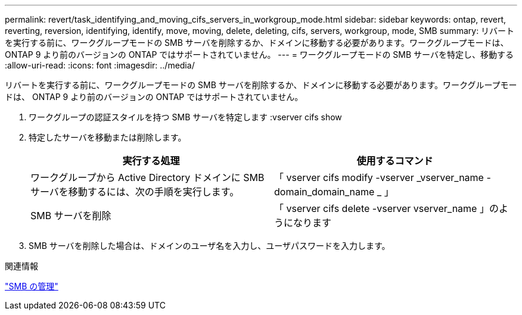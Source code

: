 ---
permalink: revert/task_identifying_and_moving_cifs_servers_in_workgroup_mode.html 
sidebar: sidebar 
keywords: ontap, revert, reverting, reversion, identifying, identify, move, moving, delete, deleting, cifs, servers, workgroup, mode, SMB 
summary: リバートを実行する前に、ワークグループモードの SMB サーバを削除するか、ドメインに移動する必要があります。ワークグループモードは、 ONTAP 9 より前のバージョンの ONTAP ではサポートされていません。 
---
= ワークグループモードの SMB サーバを特定し、移動する
:allow-uri-read: 
:icons: font
:imagesdir: ../media/


[role="lead"]
リバートを実行する前に、ワークグループモードの SMB サーバを削除するか、ドメインに移動する必要があります。ワークグループモードは、 ONTAP 9 より前のバージョンの ONTAP ではサポートされていません。

. ワークグループの認証スタイルを持つ SMB サーバを特定します :vserver cifs show
. 特定したサーバを移動または削除します。
+
[cols="2*"]
|===
| 実行する処理 | 使用するコマンド 


 a| 
ワークグループから Active Directory ドメインに SMB サーバを移動するには、次の手順を実行します。
 a| 
「 vserver cifs modify -vserver _vserver_name -domain_domain_name _ 」



 a| 
SMB サーバを削除
 a| 
「 vserver cifs delete -vserver vserver_name 」のようになります

|===
. SMB サーバを削除した場合は、ドメインのユーザ名を入力し、ユーザパスワードを入力します。


.関連情報
link:../smb-admin/index.html["SMB の管理"]
